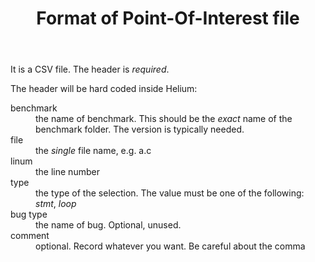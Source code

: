 #+TITLE: Format of Point-Of-Interest file

It is a CSV file.
The header is /required/.


The header will be hard coded inside Helium:

- benchmark :: the name of benchmark.
  This should be the /exact/ name of the benchmark folder. The version is typically needed.
- file :: the /single/ file name, e.g. a.c
- linum :: the line number
- type :: the type of the selection. The value must be one of the following: /stmt/, /loop/
- bug type :: the name of bug. Optional, unused.
- comment :: optional. Record whatever you want. Be careful about the comma
